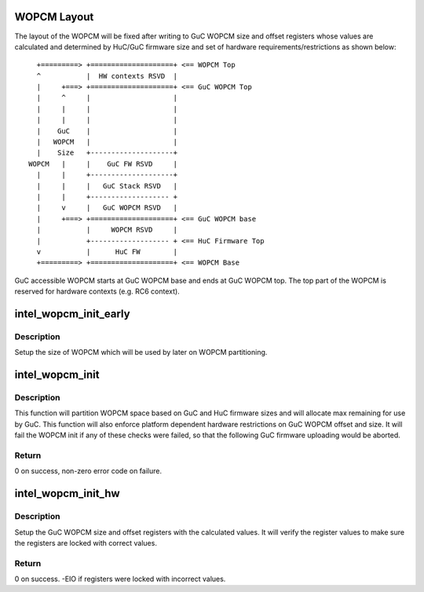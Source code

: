 .. -*- coding: utf-8; mode: rst -*-
.. src-file: drivers/gpu/drm/i915/intel_wopcm.c

.. _`wopcm-layout`:

WOPCM Layout
============

The layout of the WOPCM will be fixed after writing to GuC WOPCM size and
offset registers whose values are calculated and determined by HuC/GuC
firmware size and set of hardware requirements/restrictions as shown below:

::

   +=========> +====================+ <== WOPCM Top
   ^           |  HW contexts RSVD  |
   |     +===> +====================+ <== GuC WOPCM Top
   |     ^     |                    |
   |     |     |                    |
   |     |     |                    |
   |    GuC    |                    |
   |   WOPCM   |                    |
   |    Size   +--------------------+
 WOPCM   |     |    GuC FW RSVD     |
   |     |     +--------------------+
   |     |     |   GuC Stack RSVD   |
   |     |     +------------------- +
   |     v     |   GuC WOPCM RSVD   |
   |     +===> +====================+ <== GuC WOPCM base
   |           |     WOPCM RSVD     |
   |           +------------------- + <== HuC Firmware Top
   v           |      HuC FW        |
   +=========> +====================+ <== WOPCM Base

GuC accessible WOPCM starts at GuC WOPCM base and ends at GuC WOPCM top.
The top part of the WOPCM is reserved for hardware contexts (e.g. RC6
context).

.. _`intel_wopcm_init_early`:

intel_wopcm_init_early
======================

.. c:function:: void intel_wopcm_init_early(struct intel_wopcm *wopcm)

    Early initialization of the WOPCM.

    :param wopcm:
        pointer to intel_wopcm.
    :type wopcm: struct intel_wopcm \*

.. _`intel_wopcm_init_early.description`:

Description
-----------

Setup the size of WOPCM which will be used by later on WOPCM partitioning.

.. _`intel_wopcm_init`:

intel_wopcm_init
================

.. c:function:: int intel_wopcm_init(struct intel_wopcm *wopcm)

    Initialize the WOPCM structure.

    :param wopcm:
        pointer to intel_wopcm.
    :type wopcm: struct intel_wopcm \*

.. _`intel_wopcm_init.description`:

Description
-----------

This function will partition WOPCM space based on GuC and HuC firmware sizes
and will allocate max remaining for use by GuC. This function will also
enforce platform dependent hardware restrictions on GuC WOPCM offset and
size. It will fail the WOPCM init if any of these checks were failed, so that
the following GuC firmware uploading would be aborted.

.. _`intel_wopcm_init.return`:

Return
------

0 on success, non-zero error code on failure.

.. _`intel_wopcm_init_hw`:

intel_wopcm_init_hw
===================

.. c:function:: int intel_wopcm_init_hw(struct intel_wopcm *wopcm)

    Setup GuC WOPCM registers.

    :param wopcm:
        pointer to intel_wopcm.
    :type wopcm: struct intel_wopcm \*

.. _`intel_wopcm_init_hw.description`:

Description
-----------

Setup the GuC WOPCM size and offset registers with the calculated values. It
will verify the register values to make sure the registers are locked with
correct values.

.. _`intel_wopcm_init_hw.return`:

Return
------

0 on success. -EIO if registers were locked with incorrect values.

.. This file was automatic generated / don't edit.

